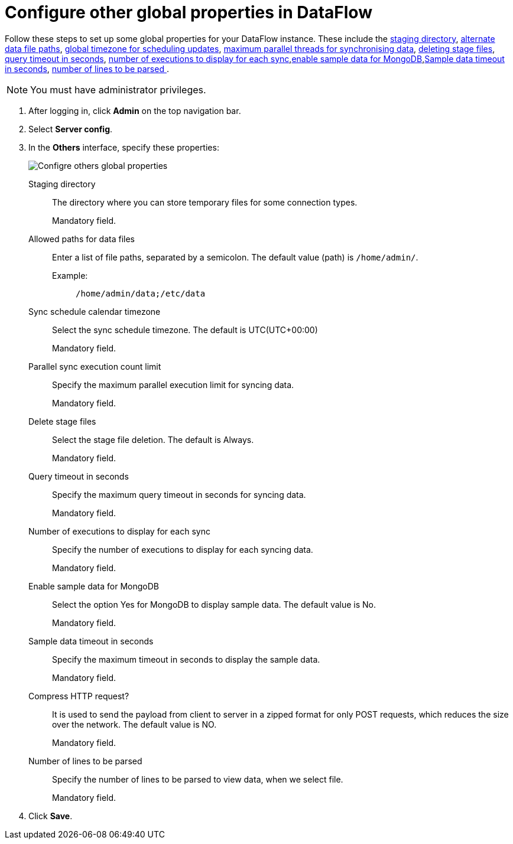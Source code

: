 = Configure other global properties in DataFlow
:last_updated: 13/07/2022
:experimental:
:linkattrs:

Follow these steps to set up some global properties for your DataFlow instance. These include the <<dataflow-other-config-staging-directory,staging directory>>, <<dataflow-other-config-allowed-paths-for-data-files,alternate data file paths>>, <<dataflow-other-config-sync-schedule-calendar-timezone,global timezone for scheduling updates>>,  <<dataflow-other-config-parallel-sync-execution-count-limit,maximum parallel threads for synchronising data>>, <<dataflow-other-config-delete-stage-files,deleting stage files>>, <<dataflow-other-config-query-timeout-in-seconds,query timeout in seconds>>, <<dataflow-other-config-number-of-executions-to-display-for-each-sync,number of executions to display for each sync>>,<<dataflow-other-config-enable-sample-data-for-mongodb,enable sample data for MongoDB>>,<<dataflow-other-config-enable-sample-data-timeout-in-seconds,Sample data timeout in seconds>>, <<dataflow-other-config-number-of-lines-to-be-parsed,number of lines to be parsed >>.

NOTE: You must have administrator privileges.

. After logging in, click *Admin* on the top navigation bar.
. Select *Server config*.
. In the *Others* interface, specify these properties:
+
image::dataflow-others.png[Configre others global properties]
[#dataflow-other-config-staging-directory]
Staging directory::
The directory where you can store temporary files for some connection types.
+
Mandatory field.
[#dataflow-other-config-allowed-paths-for-data-files]
Allowed paths for data files::
Enter a list of file paths, separated by a semicolon. The default value (path) is `/home/admin/`.
Example:;;
+
----
/home/admin/data;/etc/data
----
[#dataflow-other-config-sync-schedule-calendar-timezone]
Sync schedule calendar timezone::
Select the sync schedule timezone. The default is UTC(UTC+00:00)
+
Mandatory field.
[#dataflow-other-config-parallel-sync-execution-count-limit]
Parallel sync execution count limit::
Specify the maximum parallel execution limit for syncing data.
+
Mandatory field.
[#dataflow-other-config-delete-stage-files]
Delete stage files::
Select the stage file deletion. The default is Always.
+
Mandatory field.
[#dataflow-other-config-query-timeout-in-seconds]
Query timeout in seconds::
Specify the maximum query timeout in seconds for syncing data.
+
Mandatory field.
[#dataflow-other-config-number-of-executions-to-display-for-each-sync]
Number of executions to display for each sync::
Specify the number of executions to display for each syncing data.
+
Mandatory field.
[#dataflow-other-config-enable-sample-data-for-mongodb]
Enable sample data for MongoDB::
Select the option Yes for MongoDB to display sample data. The default value is No.
+
Mandatory field.
[#dataflow-other-config-enable-sample-data-timeout-in-seconds]
Sample data timeout in seconds ::
Specify the maximum timeout in seconds to display the sample data.
+
Mandatory field.
[#dataflow-other-config-compress-HTTP-request?]
Compress HTTP request?::
It is used to send the payload from client to server in a zipped format for only POST requests, which reduces the size over the network. The default value is NO.
+
Mandatory field.
[#dataflow-other-config-number-of-lines-to-be-parsed]
Number of lines to be parsed::
Specify the number of lines to be parsed to view data, when we select file.
+
Mandatory field.

. Click *Save*.
